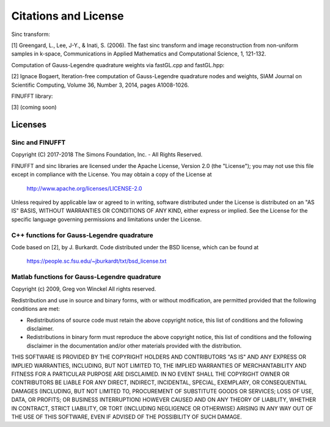 Citations and License
=========================================

Sinc transform:

[1] Greengard, L., Lee, J-Y., & Inati, S. (2006).
The fast sinc transform and image reconstruction from non-uniform samples in k-space,
Communications in Applied Mathematics and Computational Science, 1, 121-132.

Computation of Gauss-Legendre quadrature weights via fastGL.cpp and fastGL.hpp:

[2] Ignace Bogaert,
Iteration-free computation of Gauss-Legendre quadrature nodes and weights,
SIAM Journal on Scientific Computing, Volume 36, Number 3, 2014, pages A1008-1026.

FINUFFT library:

[3] (coming soon)

Licenses
---------
Sinc and FINUFFT
~~~~~~~~~~~~~~~~~~~
Copyright (C) 2017-2018 The Simons Foundation, Inc. - All Rights Reserved.

FINUFFT and sinc libraries are licensed under the Apache License, Version 2.0 (the "License"); you may not use this file except in compliance with the License.  You may obtain a copy of the License at

    http://www.apache.org/licenses/LICENSE-2.0

Unless required by applicable law or agreed to in writing, software distributed under the License is distributed on an "AS IS" BASIS, WITHOUT WARRANTIES OR CONDITIONS OF ANY KIND, either express or implied. See the License for the specific language governing permissions and limitations under the License.

C++ functions for Gauss-Legendre quadrature
~~~~~~~~~~~~~~~~~~~~~~~~~~~~~~~~~~~~~~~~~~~~~
Code based on [2], by J. Burkardt. Code distributed under the BSD license, which can be found at

	https://people.sc.fsu.edu/~jburkardt/txt/bsd_license.txt

Matlab functions for Gauss-Legendre quadrature
~~~~~~~~~~~~~~~~~~~~~~~~~~~~~~~~~~~~~~~~~~~~
Copyright (c) 2009, Greg von Winckel 
All rights reserved.

Redistribution and use in source and binary forms, with or without modification, are permitted provided that the following conditions are met:

* Redistributions of source code must retain the above copyright notice, this list of conditions and the following disclaimer. 
* Redistributions in binary form must reproduce the above copyright notice, this list of conditions and the following disclaimer in the documentation and/or other materials provided with the distribution.

THIS SOFTWARE IS PROVIDED BY THE COPYRIGHT HOLDERS AND CONTRIBUTORS "AS IS" AND ANY EXPRESS OR IMPLIED WARRANTIES, INCLUDING, BUT NOT LIMITED TO, THE IMPLIED WARRANTIES OF MERCHANTABILITY AND FITNESS FOR A PARTICULAR PURPOSE ARE DISCLAIMED. IN NO EVENT SHALL THE COPYRIGHT OWNER OR CONTRIBUTORS BE LIABLE FOR ANY DIRECT, INDIRECT, INCIDENTAL, SPECIAL, EXEMPLARY, OR CONSEQUENTIAL DAMAGES (INCLUDING, BUT NOT LIMITED TO, PROCUREMENT OF SUBSTITUTE GOODS OR SERVICES; LOSS OF USE, DATA, OR PROFITS; OR BUSINESS INTERRUPTION) HOWEVER CAUSED AND ON ANY THEORY OF LIABILITY, WHETHER IN CONTRACT, STRICT LIABILITY, OR TORT (INCLUDING NEGLIGENCE OR OTHERWISE) ARISING IN ANY WAY OUT OF THE USE OF THIS SOFTWARE, EVEN IF ADVISED OF THE POSSIBILITY OF SUCH DAMAGE.

